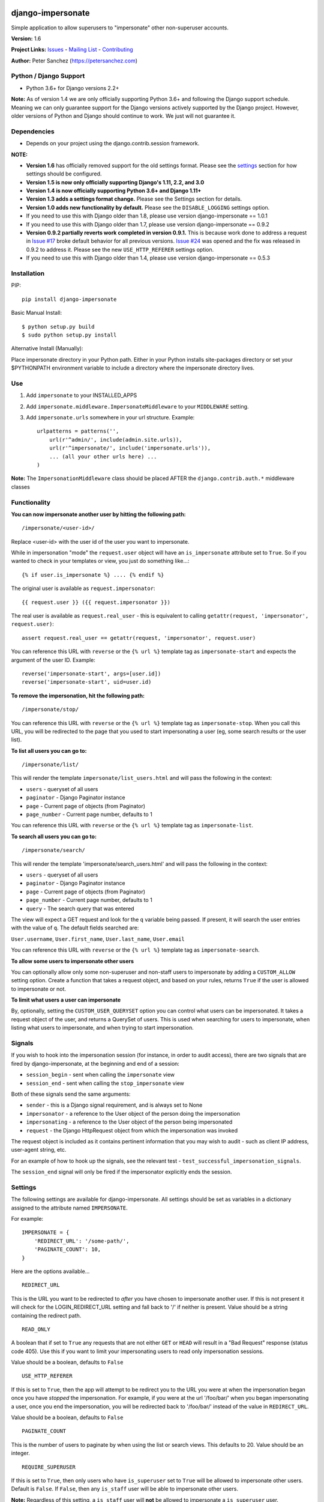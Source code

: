 django-impersonate |nlshield|
-----------------------------

Simple application to allow superusers to "impersonate" other
non-superuser accounts.

**Version:** 1.6

**Project Links:**
`Issues <https://todo.code.netlandish.com/~petersanchez/django-impersonate>`__
- `Mailing
List <https://lists.code.netlandish.com/~petersanchez/public-inbox>`__ -
`Contributing <#contributing>`__

**Author:** Peter Sanchez (https://petersanchez.com)

Python / Django Support
=======================

-  Python 3.6+ for Django versions 2.2+

**Note:** As of version 1.4 we are only officially supporting Python
3.6+ and following the Django support schedule. Meaning we can only
guarantee support for the Django versions actively supported by the
Django project. However, older versions of Python and Django should
continue to work. We just will not guarantee it.

Dependencies
============

-  Depends on your project using the django.contrib.session framework.

**NOTE:**

-  **Version 1.6** has officially removed support for the old settings
   format. Please see the `settings <#settings>`__ section for how
   settings should be configured.
-  **Version 1.5 is now only officially supporting Django's 1.11, 2.2,
   and 3.0**
-  **Version 1.4 is now officially supporting Python 3.6+ and Django
   1.11+**
-  **Version 1.3 adds a settings format change.** Please see the
   Settings section for details.
-  **Version 1.0 adds new functionality by default.** Please see the
   ``DISABLE_LOGGING`` settings option.
-  If you need to use this with Django older than 1.8, please use
   version django-impersonate == 1.0.1
-  If you need to use this with Django older than 1.7, please use
   version django-impersonate == 0.9.2
-  **Version 0.9.2 partially reverts work completed in version 0.9.1.**
   This is because work done to address a request in `Issue
   #17 <https://bitbucket.org/petersanchez/django-impersonate/issues/17/remember-where-to-return-to-after>`__
   broke default behavior for all previous versions. `Issue
   #24 <https://bitbucket.org/petersanchez/django-impersonate/issues/24/impersonate_redirect_url-no-longer-works>`__
   was opened and the fix was released in 0.9.2 to address it. Please
   see the new ``USE_HTTP_REFERER`` settings option.
-  If you need to use this with Django older than 1.4, please use
   version django-impersonate == 0.5.3

Installation
============

PIP:

::

    pip install django-impersonate

Basic Manual Install:

::

    $ python setup.py build
    $ sudo python setup.py install

Alternative Install (Manually):

Place impersonate directory in your Python path. Either in your Python
installs site-packages directory or set your $PYTHONPATH environment
variable to include a directory where the impersonate directory lives.

Use
===

1. Add ``impersonate`` to your INSTALLED\_APPS
2. Add ``impersonate.middleware.ImpersonateMiddleware`` to your
   ``MIDDLEWARE`` setting.
3. Add ``impersonate.urls`` somewhere in your url structure. Example:

   ::

       urlpatterns = patterns('',
           url(r'^admin/', include(admin.site.urls)),
           url(r'^impersonate/', include('impersonate.urls')),
           ... (all your other urls here) ...
       )

**Note:** The ``ImpersonationMiddleware`` class should be placed AFTER
the ``django.contrib.auth.*`` middleware classes

Functionality
=============

**You can now impersonate another user by hitting the following path:**

::

    /impersonate/<user-id>/

Replace <user-id> with the user id of the user you want to impersonate.

While in impersonation "mode" the ``request.user`` object will have an
``is_impersonate`` attribute set to ``True``. So if you wanted to check
in your templates or view, you just do something like...:

::

    {% if user.is_impersonate %} .... {% endif %}

The original user is available as ``request.impersonator``:

::

    {{ request.user }} ({{ request.impersonator }})

The real user is available as ``request.real_user`` - this is equivalent
to calling ``getattr(request, 'impersonator', request.user)``:

::

    assert request.real_user == getattr(request, 'impersonator', request.user)

You can reference this URL with ``reverse`` or the ``{% url %}``
template tag as ``impersonate-start`` and expects the argument of the
user ID. Example:

::

    reverse('impersonate-start', args=[user.id])
    reverse('impersonate-start', uid=user.id)

**To remove the impersonation, hit the following path:**

::

    /impersonate/stop/

You can reference this URL with ``reverse`` or the ``{% url %}``
template tag as ``impersonate-stop``. When you call this URL, you will
be redirected to the page that you used to start impersonating a user
(eg, some search results or the user list).

**To list all users you can go to:**

::

    /impersonate/list/

This will render the template ``impersonate/list_users.html`` and will
pass the following in the context:

-  ``users`` - queryset of all users
-  ``paginator`` - Django Paginator instance
-  ``page`` - Current page of objects (from Paginator)
-  ``page_number`` - Current page number, defaults to 1

You can reference this URL with ``reverse`` or the ``{% url %}``
template tag as ``impersonate-list``.

**To search all users you can go to:**

::

    /impersonate/search/

This will render the template 'impersonate/search\_users.html' and will
pass the following in the context:

-  ``users`` - queryset of all users
-  ``paginator`` - Django Paginator instance
-  ``page`` - Current page of objects (from Paginator)
-  ``page_number`` - Current page number, defaults to 1
-  ``query`` - The search query that was entered

The view will expect a GET request and look for the ``q`` variable being
passed. If present, it will search the user entries with the value of
``q``. The default fields searched are:

``User.username``, ``User.first_name``, ``User.last_name``,
``User.email``

You can reference this URL with ``reverse`` or the ``{% url %}``
template tag as ``impersonate-search``.

**To allow some users to impersonate other users**

You can optionally allow only some non-superuser and non-staff users to
impersonate by adding a ``CUSTOM_ALLOW`` setting option. Create a
function that takes a request object, and based on your rules, returns
``True`` if the user is allowed to impersonate or not.

**To limit what users a user can impersonate**

By, optionally, setting the ``CUSTOM_USER_QUERYSET`` option you can
control what users can be impersonated. It takes a request object of the
user, and returns a QuerySet of users. This is used when searching for
users to impersonate, when listing what users to impersonate, and when
trying to start impersonation.

Signals
=======

If you wish to hook into the impersonation session (for instance, in
order to audit access), there are two signals that are fired by
django-impersonate, at the beginning and end of a session:

-  ``session_begin`` - sent when calling the ``impersonate`` view
-  ``session_end`` - sent when calling the ``stop_impersonate`` view

Both of these signals send the same arguments:

-  ``sender`` - this is a Django signal requirement, and is always set
   to None
-  ``impersonator`` - a reference to the User object of the person doing
   the impersonation
-  ``impersonating`` - a reference to the User object of the person
   being impersonated
-  ``request`` - the Django HttpRequest object from which the
   impersonation was invoked

The request object is included as it contains pertinent information that
you may wish to audit - such as client IP address, user-agent string,
etc.

For an example of how to hook up the signals, see the relevant test -
``test_successful_impersonation_signals``.

The ``session_end`` signal will only be fired if the impersonator
explicitly ends the session.

Settings
========

The following settings are available for django-impersonate. All
settings should be set as variables in a dictionary assigned to the
attribute named ``IMPERSONATE``.

For example:

::

    IMPERSONATE = {
        'REDIRECT_URL': '/some-path/',
        'PAGINATE_COUNT': 10,
    }

Here are the options available...

::

    REDIRECT_URL

This is the URL you want to be redirected to *after* you have chosen to
impersonate another user. If this is not present it will check for the
LOGIN\_REDIRECT\_URL setting and fall back to '/' if neither is present.
Value should be a string containing the redirect path.

::

    READ_ONLY

A boolean that if set to ``True`` any requests that are not either
``GET`` or ``HEAD`` will result in a "Bad Request" response (status code
405). Use this if you want to limit your impersonating users to read
only impersonation sessions.

Value should be a boolean, defaults to ``False``

::

    USE_HTTP_REFERER

If this is set to ``True``, then the app will attempt to be redirect you
to the URL you were at when the impersonation began once you have
*stopped* the impersonation. For example, if you were at the url
'/foo/bar/' when you began impersonating a user, once you end the
impersonation, you will be redirected back to '/foo/bar/' instead of the
value in ``REDIRECT_URL``.

Value should be a boolean, defaults to ``False``

::

    PAGINATE_COUNT

This is the number of users to paginate by when using the list or search
views. This defaults to 20. Value should be an integer.

::

    REQUIRE_SUPERUSER

If this is set to ``True``, then only users who have ``is_superuser``
set to ``True`` will be allowed to impersonate other users. Default is
``False``. If ``False``, then any ``is_staff`` user will be able to
impersonate other users.

**Note:** Regardless of this setting, a ``is_staff`` user will **not**
be allowed to impersonate a ``is_superuser`` user.

Value should be a boolean

If the ``CUSTOM_ALLOW`` is set, then that custom function is used, and
this setting is ignored.

::

    ALLOW_SUPERUSER

By default, superusers cannot be impersonated; this setting allows for
that.

**Note:** Even when this is true, only superusers can impersonate other
superusers, regardless of the value of REQUIRE\_SUPERUSER.

Value should be a boolean and the default is ``False``.

::

    URI_EXCLUSIONS

Set to a list/tuple of url patterns that, if matched, user impersonation
is not completed. It defaults to:

::

    (r'^admin/',)

If you do not want to use even the default exclusions then set the
setting to an empty list/tuple.

::

    CUSTOM_USER_QUERYSET

A string that represents a function (e.g.
``module.submodule.mod.function_name``) that allows more fine grained
control over what users a user can impersonate. It takes one argument,
the request object, and should return a QuerySet. Only the users in this
queryset can be impersonated.

This function will not be called when the request has an unauthorised
users, and will only be called when the user is allowed to impersonate
(cf. ``REQUIRE_SUPERUSER`` and ``CUSTOM_ALLOW``).

Regardless of what this function returns, a user cannot impersonate a
superuser, even if there are superusers in the returned QuerySet.

It is optional, and if it is not present, the user can impersonate any
user (i.e. the default is ``User.objects.all()``).

::

    CUSTOM_ALLOW

A string that represents a function (e.g.
``module.submodule.mod.function_name``) that allows more fine grained
control over who can use the impersonation. It takes one argument, the
request object, and should return True to allow impersonation.
Regardless of this setting, the user must be logged in to impersonate.
If this setting is used, ``REQUIRE_SUPERUSER`` is ignored.

It is optional, and if it is not present, the previous rules about
superuser and ``REQUIRE_SUPERUSER`` apply.

::

    REDIRECT_FIELD_NAME

A string that represents the name of a request (GET) parameter which
contains the URL to redirect to after impersonating a user. This can be
used to redirect to a custom page after impersonating a user. Example:

::

    # in settings.py
    IMPERSONATE = {'REDIRECT_FIELD_NAME': 'next'}

    # in your template
    <a href="{% url 'impersonate-list' %}?next=/some/url/">switch user</a>

To return always to the current page after impersonating a user, use
request.path:

::

    `<a href="{% url 'impersonate-list' %}?next={{request.path}}">switch user</a>`

Each use case is different so obviously set the next value to whatever
your case requires.

::

    SEARCH_FIELDS

Array of user model fields used for building searching query. Default
value is [``User.USERNAME_FIELD``, ``first_name``, ``last_name``,
``email``]. If the User model doesn't have the ``USERNAME_FIELD``
attribute, it falls back to 'username' (< Django 1.5).

::

    LOOKUP_TYPE

A string that represents SQL lookup type for searching users by query on
fields above. It is ``icontains`` by default.

::

    DISABLE_LOGGING

A boolean that can be used to disable the logging of impersonation
sessions. By default each impersonation ``session_begin`` signal will
create a new ``ImpersonationLog`` object, which is closed out (duration
calculated) at the corresponding ``session_end`` signal.

It is optional, and defaults to False (i.e. logging is enabled).

::

    MAX_FILTER_SIZE

The max number of items acceptable in the admin list filters. If the
number of items exceeds this, then the filter list is the size of the
settings value. This is used by the "Filter by impersonator" filter.

It is optional, and defaults to 100.

::

    ADMIN_DELETE_PERMISSION

A boolean to enable/disable deletion of impersonation logs in the Django
admin.

Default is ``False``

::

    ADMIN_ADD_PERMISSION

A boolean to enable/disable ability to add impersonation logs in the
Django admin.

Default is ``False``

::

    ADMIN_READ_ONLY

A boolean to enable/disable "read only" mode of impersonation logs in
the Django admin. Generally you want to leave this enabled otherwise
admin users can alter logs within the Django admin area.

Default is ``True``

Admin
=====

As of version 1.3 django-impersonate now includes a helper admin mixin,
located at ``impersonate.admin.UserAdminImpersonateMixin``, to include
in your User model's ModelAdmin. This provides a direct link to
impersonate users from your user model's Django admin list view. Using
it is very simple, however if you're using the default
``django.contrib.auth.models.User`` model you will need to unregister
the old ModelAdmin before registering your own.

The ``UserAdminImpersonateMixin`` has a attribute named
``open_new_window`` that **defaults to ``False``**. If this is set to
True a new window will be opened to start the new impersonation session
when clicking the impersonate link directly in the admin.

Here's an example:

::

    # yourapp/admin.py
    from django.contrib import admin
    from django.contrib.auth.models import User
    from django.contrib.auth.admin import UserAdmin
    from impersonate.admin import UserAdminImpersonateMixin


    class NewUserAdmin(UserAdminImpersonateMixin, UserAdmin):
        open_new_window = True
        pass

    admin.site.unregister(User)
    admin.site.register(User, NewUserAdmin)

Testing
=======

From the repo checkout, ensure you have Django in your ``PYTHONPATH``
and run:

::

    $ python runtests.py

To get test coverage, use:

::

    $ coverage run --branch runtests.py
    $ coverage html  <- Pretty HTML files for you
    $ coverage report -m  <- Ascii report

If you're bored and want to test all the supported environments, you'll
need tox.:

::

    $ pip install tox
    $ tox

And you should see:

::

    py36-django2.2: commands succeeded
    py36-django3.0: commands succeeded
    py36-django3.1: commands succeeded
    py37-django2.2: commands succeeded
    py37-django3.0: commands succeeded
    py37-django3.1: commands succeeded
    py38-django2.2: commands succeeded
    py38-django3.0: commands succeeded
    py38-django3.1: commands succeeded
    congratulations :)

Contributing
============

We accept patches submitted via ``hg email`` which is the ``patchbomb``
extension included with Mercurial.

Please see our `contributing
document <https://man.code.netlandish.com/contributing.md>`__ for more
information.

The mailing list where you submit your patches is
``~petersanchez/public-inbox@lists.code.netlandish.com``. You can also
view the archives on the web here:

https://lists.code.netlandish.com/~petersanchez/public-inbox

To quickly setup your clone of ``django-impersonate`` to submit to the
mailing list just edit your ``.hg/hgrc`` file and add the following:

::

    [email]
    to = ~petersanchez/public-inbox@lists.code.netlandish.com

    [patchbomb]
    flagtemplate = "django-impersonate"

    [diff]
    git = 1

We have more information on the topic here:

-  `Contributing <https://man.code.netlandish.com/contributing.md>`__
-  `Using email with
   Mercurial <https://man.code.netlandish.com/hg/email.md>`__
-  `Mailing list
   etiquette <https://man.code.netlandish.com/lists/etiquette.md>`__

Copyright & Warranty
====================

All documentation, libraries, and sample code are Copyright 2011 Peter
Sanchez <petersanchez@gmail.com>. The library and sample code are made
available to you under the terms of the BSD license which is contained
in the included file, BSD-LICENSE.

Commercial Support
------------------

This software, and lots of other software like it, has been built in
support of many of Netlandish's own projects, and the projects of our
clients. We would love to help you on your next project so get in touch
by dropping us a note at hello@netlandish.com.

.. |nlshield| image:: https://img.shields.io/badge/100%25-Netlandish-blue.svg?style=square-flat
   :target: http://www.netlandish.com
